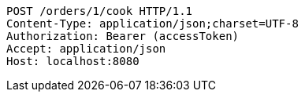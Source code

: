 [source,http,options="nowrap"]
----
POST /orders/1/cook HTTP/1.1
Content-Type: application/json;charset=UTF-8
Authorization: Bearer (accessToken)
Accept: application/json
Host: localhost:8080

----